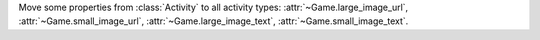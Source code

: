 Move some properties from :class:`Activity` to all activity types: :attr:`~Game.large_image_url`, :attr:`~Game.small_image_url`, :attr:`~Game.large_image_text`, :attr:`~Game.small_image_text`.
